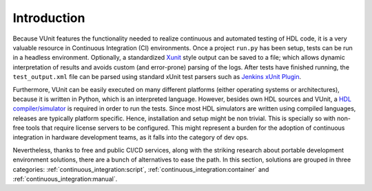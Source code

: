 .. _continuous_integration:

Introduction
############

Because VUnit features the functionality needed to realize continuous and automated testing of HDL code, it is a very valuable
resource in Continuous Integration (CI) environments. Once a project ``run.py`` has been setup, tests can be run in a headless
environment. Optionally, a standardized `Xunit <https://en.wikipedia.org/wiki/List_of_unit_testing_frameworks>`_ style output
can be saved to a file; which allows dynamic interpretation of results and avoids custom (and error-prone) parsing of the logs.
After tests have finished running, the ``test_output.xml`` file can be parsed using standard xUnit test parsers such as
`Jenkins xUnit Plugin <http://wiki.jenkins-ci.org/display/JENKINS/xUnit+Plugin>`_.

.. code-block:: console
   :caption: Execute VUnit tests on CI server with XML output

    python run.py --xunit-xml test_output.xml

Furthermore, VUnit can be easily executed on many different platforms (either operating systems or architectures), because it
is written in Python, which is an interpreted language. However, besides own HDL sources and VUnit, a
`HDL compiler/simulator <https://en.wikipedia.org/wiki/List_of_HDL_simulators>`_ is required in order to run the tests. Since
most HDL simulators are written using compiled languages, releases are typically platform specific. Hence, installation
and setup might be non trivial. This is specially so with non-free tools that require license servers to be configured. This
might represent a burden for the adoption of continuous integration in hardware development teams, as it falls into the
category of dev ops.

Nevertheless, thanks to free and public CI/CD services, along with the striking research about portable development
environment solutions, there are a bunch of alternatives to ease the path. In this section, solutions are grouped in three
categories: :ref:`continuous_integration:script`, :ref:`continuous_integration:container` and :ref:`continuous_integration:manual`.
